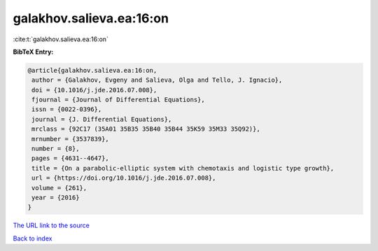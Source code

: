 galakhov.salieva.ea:16:on
=========================

:cite:t:`galakhov.salieva.ea:16:on`

**BibTeX Entry:**

.. code-block:: bibtex

   @article{galakhov.salieva.ea:16:on,
    author = {Galakhov, Evgeny and Salieva, Olga and Tello, J. Ignacio},
    doi = {10.1016/j.jde.2016.07.008},
    fjournal = {Journal of Differential Equations},
    issn = {0022-0396},
    journal = {J. Differential Equations},
    mrclass = {92C17 (35A01 35B35 35B40 35B44 35K59 35M33 35Q92)},
    mrnumber = {3537839},
    number = {8},
    pages = {4631--4647},
    title = {On a parabolic-elliptic system with chemotaxis and logistic type growth},
    url = {https://doi.org/10.1016/j.jde.2016.07.008},
    volume = {261},
    year = {2016}
   }
`The URL link to the source <ttps://doi.org/10.1016/j.jde.2016.07.008}>`_


`Back to index <../By-Cite-Keys.html>`_
